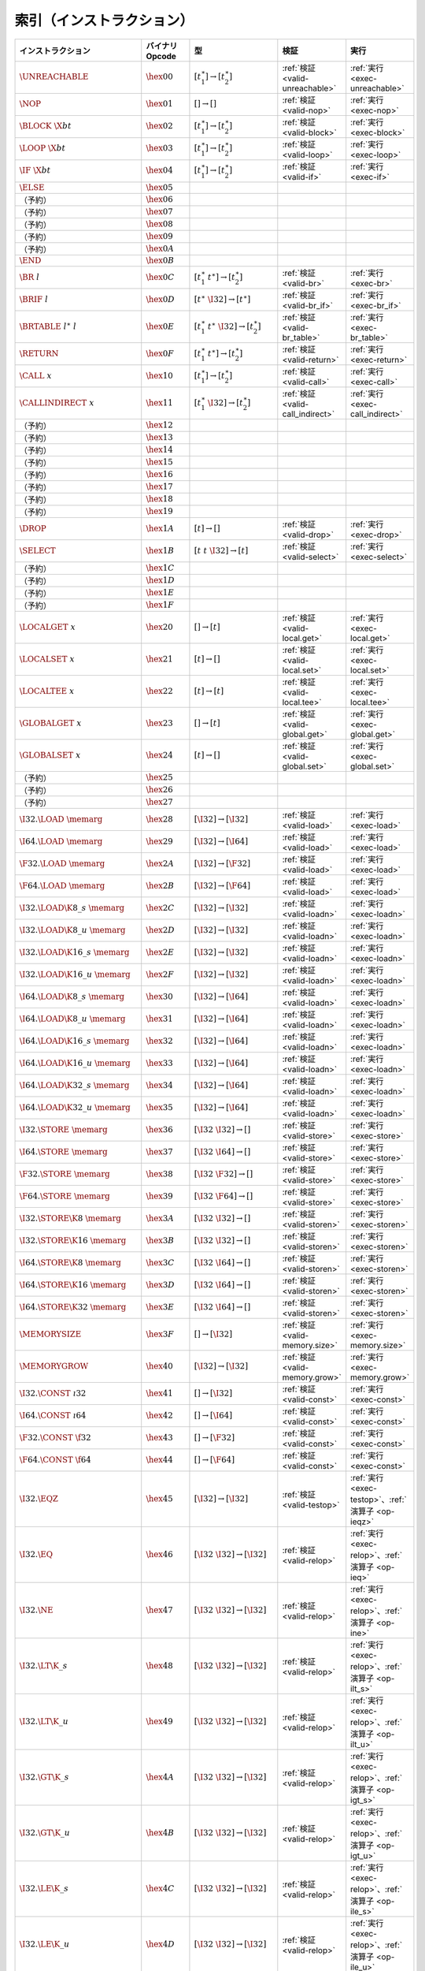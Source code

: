 .. index:: instruction
.. _index-instr:

索引（インストラクション）
---------------------

=========================================  =========================  =============================================  ========================================  ===============================================================
インストラクション                             バイナリOpcode              型                                             検証                                      実行
=========================================  =========================  =============================================  ========================================  ===============================================================
:math:`\UNREACHABLE`                       :math:`\hex{00}`           :math:`[t_1^\ast] \to [t_2^\ast]`              :ref:`検証 <valid-unreachable>`            :ref:`実行 <exec-unreachable>`
:math:`\NOP`                               :math:`\hex{01}`           :math:`[] \to []`                              :ref:`検証 <valid-nop>`                    :ref:`実行 <exec-nop>`
:math:`\BLOCK~\X{bt}`                      :math:`\hex{02}`           :math:`[t_1^\ast] \to [t_2^\ast]`              :ref:`検証 <valid-block>`                  :ref:`実行 <exec-block>`
:math:`\LOOP~\X{bt}`                       :math:`\hex{03}`           :math:`[t_1^\ast] \to [t_2^\ast]`              :ref:`検証 <valid-loop>`                   :ref:`実行 <exec-loop>`
:math:`\IF~\X{bt}`                         :math:`\hex{04}`           :math:`[t_1^\ast] \to [t_2^\ast]`              :ref:`検証 <valid-if>`                     :ref:`実行 <exec-if>`
:math:`\ELSE`                              :math:`\hex{05}`
（予約）                                     :math:`\hex{06}`
（予約）                                     :math:`\hex{07}`
（予約）                                     :math:`\hex{08}`
（予約）                                     :math:`\hex{09}`
（予約）                                     :math:`\hex{0A}`
:math:`\END`                               :math:`\hex{0B}`
:math:`\BR~l`                              :math:`\hex{0C}`           :math:`[t_1^\ast~t^\ast] \to [t_2^\ast]`       :ref:`検証 <valid-br>`                     :ref:`実行 <exec-br>`
:math:`\BRIF~l`                            :math:`\hex{0D}`           :math:`[t^\ast~\I32] \to [t^\ast]`             :ref:`検証 <valid-br_if>`                  :ref:`実行 <exec-br_if>`
:math:`\BRTABLE~l^\ast~l`                  :math:`\hex{0E}`           :math:`[t_1^\ast~t^\ast~\I32] \to [t_2^\ast]`  :ref:`検証 <valid-br_table>`               :ref:`実行 <exec-br_table>`
:math:`\RETURN`                            :math:`\hex{0F}`           :math:`[t_1^\ast~t^\ast] \to [t_2^\ast]`       :ref:`検証 <valid-return>`                 :ref:`実行 <exec-return>`
:math:`\CALL~x`                            :math:`\hex{10}`           :math:`[t_1^\ast] \to [t_2^\ast]`              :ref:`検証 <valid-call>`                   :ref:`実行 <exec-call>`
:math:`\CALLINDIRECT~x`                    :math:`\hex{11}`           :math:`[t_1^\ast~\I32] \to [t_2^\ast]`         :ref:`検証 <valid-call_indirect>`          :ref:`実行 <exec-call_indirect>`
（予約）                                     :math:`\hex{12}`
（予約）                                     :math:`\hex{13}`
（予約）                                     :math:`\hex{14}`
（予約）                                     :math:`\hex{15}`
（予約）                                     :math:`\hex{16}`
（予約）                                     :math:`\hex{17}`
（予約）                                     :math:`\hex{18}`
（予約）                                     :math:`\hex{19}`
:math:`\DROP`                              :math:`\hex{1A}`           :math:`[t] \to []`                             :ref:`検証 <valid-drop>`                   :ref:`実行 <exec-drop>`
:math:`\SELECT`                            :math:`\hex{1B}`           :math:`[t~t~\I32] \to [t]`                     :ref:`検証 <valid-select>`                 :ref:`実行 <exec-select>`
（予約）                                     :math:`\hex{1C}`
（予約）                                     :math:`\hex{1D}`
（予約）                                     :math:`\hex{1E}`
（予約）                                     :math:`\hex{1F}`
:math:`\LOCALGET~x`                        :math:`\hex{20}`           :math:`[] \to [t]`                             :ref:`検証 <valid-local.get>`              :ref:`実行 <exec-local.get>`
:math:`\LOCALSET~x`                        :math:`\hex{21}`           :math:`[t] \to []`                             :ref:`検証 <valid-local.set>`              :ref:`実行 <exec-local.set>`
:math:`\LOCALTEE~x`                        :math:`\hex{22}`           :math:`[t] \to [t]`                            :ref:`検証 <valid-local.tee>`              :ref:`実行 <exec-local.tee>`
:math:`\GLOBALGET~x`                       :math:`\hex{23}`           :math:`[] \to [t]`                             :ref:`検証 <valid-global.get>`             :ref:`実行 <exec-global.get>`
:math:`\GLOBALSET~x`                       :math:`\hex{24}`           :math:`[t] \to []`                             :ref:`検証 <valid-global.set>`             :ref:`実行 <exec-global.set>`
（予約）                                     :math:`\hex{25}`
（予約）                                     :math:`\hex{26}`
（予約）                                     :math:`\hex{27}`
:math:`\I32.\LOAD~\memarg`                 :math:`\hex{28}`           :math:`[\I32] \to [\I32]`                      :ref:`検証 <valid-load>`                   :ref:`実行 <exec-load>`
:math:`\I64.\LOAD~\memarg`                 :math:`\hex{29}`           :math:`[\I32] \to [\I64]`                      :ref:`検証 <valid-load>`                   :ref:`実行 <exec-load>`
:math:`\F32.\LOAD~\memarg`                 :math:`\hex{2A}`           :math:`[\I32] \to [\F32]`                      :ref:`検証 <valid-load>`                   :ref:`実行 <exec-load>`
:math:`\F64.\LOAD~\memarg`                 :math:`\hex{2B}`           :math:`[\I32] \to [\F64]`                      :ref:`検証 <valid-load>`                   :ref:`実行 <exec-load>`
:math:`\I32.\LOAD\K{8\_s}~\memarg`         :math:`\hex{2C}`           :math:`[\I32] \to [\I32]`                      :ref:`検証 <valid-loadn>`                  :ref:`実行 <exec-loadn>`
:math:`\I32.\LOAD\K{8\_u}~\memarg`         :math:`\hex{2D}`           :math:`[\I32] \to [\I32]`                      :ref:`検証 <valid-loadn>`                  :ref:`実行 <exec-loadn>`
:math:`\I32.\LOAD\K{16\_s}~\memarg`        :math:`\hex{2E}`           :math:`[\I32] \to [\I32]`                      :ref:`検証 <valid-loadn>`                  :ref:`実行 <exec-loadn>`
:math:`\I32.\LOAD\K{16\_u}~\memarg`        :math:`\hex{2F}`           :math:`[\I32] \to [\I32]`                      :ref:`検証 <valid-loadn>`                  :ref:`実行 <exec-loadn>`
:math:`\I64.\LOAD\K{8\_s}~\memarg`         :math:`\hex{30}`           :math:`[\I32] \to [\I64]`                      :ref:`検証 <valid-loadn>`                  :ref:`実行 <exec-loadn>`
:math:`\I64.\LOAD\K{8\_u}~\memarg`         :math:`\hex{31}`           :math:`[\I32] \to [\I64]`                      :ref:`検証 <valid-loadn>`                  :ref:`実行 <exec-loadn>`
:math:`\I64.\LOAD\K{16\_s}~\memarg`        :math:`\hex{32}`           :math:`[\I32] \to [\I64]`                      :ref:`検証 <valid-loadn>`                  :ref:`実行 <exec-loadn>`
:math:`\I64.\LOAD\K{16\_u}~\memarg`        :math:`\hex{33}`           :math:`[\I32] \to [\I64]`                      :ref:`検証 <valid-loadn>`                  :ref:`実行 <exec-loadn>`
:math:`\I64.\LOAD\K{32\_s}~\memarg`        :math:`\hex{34}`           :math:`[\I32] \to [\I64]`                      :ref:`検証 <valid-loadn>`                  :ref:`実行 <exec-loadn>`
:math:`\I64.\LOAD\K{32\_u}~\memarg`        :math:`\hex{35}`           :math:`[\I32] \to [\I64]`                      :ref:`検証 <valid-loadn>`                  :ref:`実行 <exec-loadn>`
:math:`\I32.\STORE~\memarg`                :math:`\hex{36}`           :math:`[\I32~\I32] \to []`                     :ref:`検証 <valid-store>`                  :ref:`実行 <exec-store>`
:math:`\I64.\STORE~\memarg`                :math:`\hex{37}`           :math:`[\I32~\I64] \to []`                     :ref:`検証 <valid-store>`                  :ref:`実行 <exec-store>`
:math:`\F32.\STORE~\memarg`                :math:`\hex{38}`           :math:`[\I32~\F32] \to []`                     :ref:`検証 <valid-store>`                  :ref:`実行 <exec-store>`
:math:`\F64.\STORE~\memarg`                :math:`\hex{39}`           :math:`[\I32~\F64] \to []`                     :ref:`検証 <valid-store>`                  :ref:`実行 <exec-store>`
:math:`\I32.\STORE\K{8}~\memarg`           :math:`\hex{3A}`           :math:`[\I32~\I32] \to []`                     :ref:`検証 <valid-storen>`                 :ref:`実行 <exec-storen>`
:math:`\I32.\STORE\K{16}~\memarg`          :math:`\hex{3B}`           :math:`[\I32~\I32] \to []`                     :ref:`検証 <valid-storen>`                 :ref:`実行 <exec-storen>`
:math:`\I64.\STORE\K{8}~\memarg`           :math:`\hex{3C}`           :math:`[\I32~\I64] \to []`                     :ref:`検証 <valid-storen>`                 :ref:`実行 <exec-storen>`
:math:`\I64.\STORE\K{16}~\memarg`          :math:`\hex{3D}`           :math:`[\I32~\I64] \to []`                     :ref:`検証 <valid-storen>`                 :ref:`実行 <exec-storen>`
:math:`\I64.\STORE\K{32}~\memarg`          :math:`\hex{3E}`           :math:`[\I32~\I64] \to []`                     :ref:`検証 <valid-storen>`                 :ref:`実行 <exec-storen>`
:math:`\MEMORYSIZE`                        :math:`\hex{3F}`           :math:`[] \to [\I32]`                          :ref:`検証 <valid-memory.size>`            :ref:`実行 <exec-memory.size>`
:math:`\MEMORYGROW`                        :math:`\hex{40}`           :math:`[\I32] \to [\I32]`                      :ref:`検証 <valid-memory.grow>`            :ref:`実行 <exec-memory.grow>`
:math:`\I32.\CONST~\i32`                   :math:`\hex{41}`           :math:`[] \to [\I32]`                          :ref:`検証 <valid-const>`                  :ref:`実行 <exec-const>`
:math:`\I64.\CONST~\i64`                   :math:`\hex{42}`           :math:`[] \to [\I64]`                          :ref:`検証 <valid-const>`                  :ref:`実行 <exec-const>`
:math:`\F32.\CONST~\f32`                   :math:`\hex{43}`           :math:`[] \to [\F32]`                          :ref:`検証 <valid-const>`                  :ref:`実行 <exec-const>`
:math:`\F64.\CONST~\f64`                   :math:`\hex{44}`           :math:`[] \to [\F64]`                          :ref:`検証 <valid-const>`                  :ref:`実行 <exec-const>`
:math:`\I32.\EQZ`                          :math:`\hex{45}`           :math:`[\I32] \to [\I32]`                      :ref:`検証 <valid-testop>`                 :ref:`実行 <exec-testop>`、:ref:`演算子 <op-ieqz>`
:math:`\I32.\EQ`                           :math:`\hex{46}`           :math:`[\I32~\I32] \to [\I32]`                 :ref:`検証 <valid-relop>`                  :ref:`実行 <exec-relop>`、:ref:`演算子 <op-ieq>`
:math:`\I32.\NE`                           :math:`\hex{47}`           :math:`[\I32~\I32] \to [\I32]`                 :ref:`検証 <valid-relop>`                  :ref:`実行 <exec-relop>`、:ref:`演算子 <op-ine>`
:math:`\I32.\LT\K{\_s}`                    :math:`\hex{48}`           :math:`[\I32~\I32] \to [\I32]`                 :ref:`検証 <valid-relop>`                  :ref:`実行 <exec-relop>`、:ref:`演算子 <op-ilt_s>`
:math:`\I32.\LT\K{\_u}`                    :math:`\hex{49}`           :math:`[\I32~\I32] \to [\I32]`                 :ref:`検証 <valid-relop>`                  :ref:`実行 <exec-relop>`、:ref:`演算子 <op-ilt_u>`
:math:`\I32.\GT\K{\_s}`                    :math:`\hex{4A}`           :math:`[\I32~\I32] \to [\I32]`                 :ref:`検証 <valid-relop>`                  :ref:`実行 <exec-relop>`、:ref:`演算子 <op-igt_s>`
:math:`\I32.\GT\K{\_u}`                    :math:`\hex{4B}`           :math:`[\I32~\I32] \to [\I32]`                 :ref:`検証 <valid-relop>`                  :ref:`実行 <exec-relop>`、:ref:`演算子 <op-igt_u>`
:math:`\I32.\LE\K{\_s}`                    :math:`\hex{4C}`           :math:`[\I32~\I32] \to [\I32]`                 :ref:`検証 <valid-relop>`                  :ref:`実行 <exec-relop>`、:ref:`演算子 <op-ile_s>`
:math:`\I32.\LE\K{\_u}`                    :math:`\hex{4D}`           :math:`[\I32~\I32] \to [\I32]`                 :ref:`検証 <valid-relop>`                  :ref:`実行 <exec-relop>`、:ref:`演算子 <op-ile_u>`
:math:`\I32.\GE\K{\_s}`                    :math:`\hex{4E}`           :math:`[\I32~\I32] \to [\I32]`                 :ref:`検証 <valid-relop>`                  :ref:`実行 <exec-relop>`、:ref:`演算子 <op-ige_s>`
:math:`\I32.\GE\K{\_u}`                    :math:`\hex{4F}`           :math:`[\I32~\I32] \to [\I32]`                 :ref:`検証 <valid-relop>`                  :ref:`実行 <exec-relop>`、:ref:`演算子 <op-ige_u>`
:math:`\I64.\EQZ`                          :math:`\hex{50}`           :math:`[\I64] \to [\I32]`                      :ref:`検証 <valid-testop>`                 :ref:`実行 <exec-testop>`、:ref:`演算子 <op-ieqz>`
:math:`\I64.\EQ`                           :math:`\hex{51}`           :math:`[\I64~\I64] \to [\I32]`                 :ref:`検証 <valid-relop>`                  :ref:`実行 <exec-relop>`、:ref:`演算子 <op-ieq>`
:math:`\I64.\NE`                           :math:`\hex{52}`           :math:`[\I64~\I64] \to [\I32]`                 :ref:`検証 <valid-relop>`                  :ref:`実行 <exec-relop>`、:ref:`演算子 <op-ine>`
:math:`\I64.\LT\K{\_s}`                    :math:`\hex{53}`           :math:`[\I64~\I64] \to [\I32]`                 :ref:`検証 <valid-relop>`                  :ref:`実行 <exec-relop>`、:ref:`演算子 <op-ilt_s>`
:math:`\I64.\LT\K{\_u}`                    :math:`\hex{54}`           :math:`[\I64~\I64] \to [\I32]`                 :ref:`検証 <valid-relop>`                  :ref:`実行 <exec-relop>`、:ref:`演算子 <op-ilt_u>`
:math:`\I64.\GT\K{\_s}`                    :math:`\hex{55}`           :math:`[\I64~\I64] \to [\I32]`                 :ref:`検証 <valid-relop>`                  :ref:`実行 <exec-relop>`、:ref:`演算子 <op-igt_s>`
:math:`\I64.\GT\K{\_u}`                    :math:`\hex{56}`           :math:`[\I64~\I64] \to [\I32]`                 :ref:`検証 <valid-relop>`                  :ref:`実行 <exec-relop>`、:ref:`演算子 <op-igt_u>`
:math:`\I64.\LE\K{\_s}`                    :math:`\hex{57}`           :math:`[\I64~\I64] \to [\I32]`                 :ref:`検証 <valid-relop>`                  :ref:`実行 <exec-relop>`、:ref:`演算子 <op-ile_s>`
:math:`\I64.\LE\K{\_u}`                    :math:`\hex{58}`           :math:`[\I64~\I64] \to [\I32]`                 :ref:`検証 <valid-relop>`                  :ref:`実行 <exec-relop>`、:ref:`演算子 <op-ile_u>`
:math:`\I64.\GE\K{\_s}`                    :math:`\hex{59}`           :math:`[\I64~\I64] \to [\I32]`                 :ref:`検証 <valid-relop>`                  :ref:`実行 <exec-relop>`、:ref:`演算子 <op-ige_s>`
:math:`\I64.\GE\K{\_u}`                    :math:`\hex{5A}`           :math:`[\I64~\I64] \to [\I32]`                 :ref:`検証 <valid-relop>`                  :ref:`実行 <exec-relop>`、:ref:`演算子 <op-ige_u>`
:math:`\F32.\EQ`                           :math:`\hex{5B}`           :math:`[\F32~\F32] \to [\I32]`                 :ref:`検証 <valid-relop>`                  :ref:`実行 <exec-relop>`、:ref:`演算子 <op-feq>`
:math:`\F32.\NE`                           :math:`\hex{5C}`           :math:`[\F32~\F32] \to [\I32]`                 :ref:`検証 <valid-relop>`                  :ref:`実行 <exec-relop>`、:ref:`演算子 <op-fne>`
:math:`\F32.\LT`                           :math:`\hex{5D}`           :math:`[\F32~\F32] \to [\I32]`                 :ref:`検証 <valid-relop>`                  :ref:`実行 <exec-relop>`、:ref:`演算子 <op-flt>`
:math:`\F32.\GT`                           :math:`\hex{5E}`           :math:`[\F32~\F32] \to [\I32]`                 :ref:`検証 <valid-relop>`                  :ref:`実行 <exec-relop>`、:ref:`演算子 <op-fgt>`
:math:`\F32.\LE`                           :math:`\hex{5F}`           :math:`[\F32~\F32] \to [\I32]`                 :ref:`検証 <valid-relop>`                  :ref:`実行 <exec-relop>`、:ref:`演算子 <op-fle>`
:math:`\F32.\GE`                           :math:`\hex{60}`           :math:`[\F32~\F32] \to [\I32]`                 :ref:`検証 <valid-relop>`                  :ref:`実行 <exec-relop>`、:ref:`演算子 <op-fge>`
:math:`\F64.\EQ`                           :math:`\hex{61}`           :math:`[\F64~\F64] \to [\I32]`                 :ref:`検証 <valid-relop>`                  :ref:`実行 <exec-relop>`、:ref:`演算子 <op-feq>`
:math:`\F64.\NE`                           :math:`\hex{62}`           :math:`[\F64~\F64] \to [\I32]`                 :ref:`検証 <valid-relop>`                  :ref:`実行 <exec-relop>`、:ref:`演算子 <op-fne>`
:math:`\F64.\LT`                           :math:`\hex{63}`           :math:`[\F64~\F64] \to [\I32]`                 :ref:`検証 <valid-relop>`                  :ref:`実行 <exec-relop>`、:ref:`演算子 <op-flt>`
:math:`\F64.\GT`                           :math:`\hex{64}`           :math:`[\F64~\F64] \to [\I32]`                 :ref:`検証 <valid-relop>`                  :ref:`実行 <exec-relop>`、:ref:`演算子 <op-fgt>`
:math:`\F64.\LE`                           :math:`\hex{65}`           :math:`[\F64~\F64] \to [\I32]`                 :ref:`検証 <valid-relop>`                  :ref:`実行 <exec-relop>`、:ref:`演算子 <op-fle>`
:math:`\F64.\GE`                           :math:`\hex{66}`           :math:`[\F64~\F64] \to [\I32]`                 :ref:`検証 <valid-relop>`                  :ref:`実行 <exec-relop>`、:ref:`演算子 <op-fge>`
:math:`\I32.\CLZ`                          :math:`\hex{67}`           :math:`[\I32] \to [\I32]`                      :ref:`検証 <valid-unop>`                   :ref:`実行 <exec-unop>`、:ref:`演算子 <op-iclz>`
:math:`\I32.\CTZ`                          :math:`\hex{68}`           :math:`[\I32] \to [\I32]`                      :ref:`検証 <valid-unop>`                   :ref:`実行 <exec-unop>`、:ref:`演算子 <op-ictz>`
:math:`\I32.\POPCNT`                       :math:`\hex{69}`           :math:`[\I32] \to [\I32]`                      :ref:`検証 <valid-unop>`                   :ref:`実行 <exec-unop>`、:ref:`演算子 <op-ipopcnt>`
:math:`\I32.\ADD`                          :math:`\hex{6A}`           :math:`[\I32~\I32] \to [\I32]`                 :ref:`検証 <valid-binop>`                  :ref:`実行 <exec-binop>`、:ref:`演算子 <op-iadd>`
:math:`\I32.\SUB`                          :math:`\hex{6B}`           :math:`[\I32~\I32] \to [\I32]`                 :ref:`検証 <valid-binop>`                  :ref:`実行 <exec-binop>`、:ref:`演算子 <op-isub>`
:math:`\I32.\MUL`                          :math:`\hex{6C}`           :math:`[\I32~\I32] \to [\I32]`                 :ref:`検証 <valid-binop>`                  :ref:`実行 <exec-binop>`、:ref:`演算子 <op-imul>`
:math:`\I32.\DIV\K{\_s}`                   :math:`\hex{6D}`           :math:`[\I32~\I32] \to [\I32]`                 :ref:`検証 <valid-binop>`                  :ref:`実行 <exec-binop>`、:ref:`演算子 <op-idiv_s>`
:math:`\I32.\DIV\K{\_u}`                   :math:`\hex{6E}`           :math:`[\I32~\I32] \to [\I32]`                 :ref:`検証 <valid-binop>`                  :ref:`実行 <exec-binop>`、:ref:`演算子 <op-idiv_u>`
:math:`\I32.\REM\K{\_s}`                   :math:`\hex{6F}`           :math:`[\I32~\I32] \to [\I32]`                 :ref:`検証 <valid-binop>`                  :ref:`実行 <exec-binop>`、:ref:`演算子 <op-irem_s>`
:math:`\I32.\REM\K{\_u}`                   :math:`\hex{70}`           :math:`[\I32~\I32] \to [\I32]`                 :ref:`検証 <valid-binop>`                  :ref:`実行 <exec-binop>`、:ref:`演算子 <op-irem_u>`
:math:`\I32.\AND`                          :math:`\hex{71}`           :math:`[\I32~\I32] \to [\I32]`                 :ref:`検証 <valid-binop>`                  :ref:`実行 <exec-binop>`、:ref:`演算子 <op-iand>`
:math:`\I32.\OR`                           :math:`\hex{72}`           :math:`[\I32~\I32] \to [\I32]`                 :ref:`検証 <valid-binop>`                  :ref:`実行 <exec-binop>`、:ref:`演算子 <op-ior>`
:math:`\I32.\XOR`                          :math:`\hex{73}`           :math:`[\I32~\I32] \to [\I32]`                 :ref:`検証 <valid-binop>`                  :ref:`実行 <exec-binop>`、:ref:`演算子 <op-ixor>`
:math:`\I32.\SHL`                          :math:`\hex{74}`           :math:`[\I32~\I32] \to [\I32]`                 :ref:`検証 <valid-binop>`                  :ref:`実行 <exec-binop>`、:ref:`演算子 <op-ishl>`
:math:`\I32.\SHR\K{\_s}`                   :math:`\hex{75}`           :math:`[\I32~\I32] \to [\I32]`                 :ref:`検証 <valid-binop>`                  :ref:`実行 <exec-binop>`、:ref:`演算子 <op-ishr_s>`
:math:`\I32.\SHR\K{\_u}`                   :math:`\hex{76}`           :math:`[\I32~\I32] \to [\I32]`                 :ref:`検証 <valid-binop>`                  :ref:`実行 <exec-binop>`、:ref:`演算子 <op-ishr_u>`
:math:`\I32.\ROTL`                         :math:`\hex{77}`           :math:`[\I32~\I32] \to [\I32]`                 :ref:`検証 <valid-binop>`                  :ref:`実行 <exec-binop>`、:ref:`演算子 <op-irotl>`
:math:`\I32.\ROTR`                         :math:`\hex{78}`           :math:`[\I32~\I32] \to [\I32]`                 :ref:`検証 <valid-binop>`                  :ref:`実行 <exec-binop>`、:ref:`演算子 <op-irotr>`
:math:`\I64.\CLZ`                          :math:`\hex{79}`           :math:`[\I64] \to [\I64]`                      :ref:`検証 <valid-unop>`                   :ref:`実行 <exec-unop>`、:ref:`演算子 <op-iclz>`
:math:`\I64.\CTZ`                          :math:`\hex{7A}`           :math:`[\I64] \to [\I64]`                      :ref:`検証 <valid-unop>`                   :ref:`実行 <exec-unop>`、:ref:`演算子 <op-ictz>`
:math:`\I64.\POPCNT`                       :math:`\hex{7B}`           :math:`[\I64] \to [\I64]`                      :ref:`検証 <valid-unop>`                   :ref:`実行 <exec-unop>`、:ref:`演算子 <op-ipopcnt>`
:math:`\I64.\ADD`                          :math:`\hex{7C}`           :math:`[\I64~\I64] \to [\I64]`                 :ref:`検証 <valid-binop>`                  :ref:`実行 <exec-binop>`、:ref:`演算子 <op-iadd>`
:math:`\I64.\SUB`                          :math:`\hex{7D}`           :math:`[\I64~\I64] \to [\I64]`                 :ref:`検証 <valid-binop>`                  :ref:`実行 <exec-binop>`、:ref:`演算子 <op-isub>`
:math:`\I64.\MUL`                          :math:`\hex{7E}`           :math:`[\I64~\I64] \to [\I64]`                 :ref:`検証 <valid-binop>`                  :ref:`実行 <exec-binop>`、:ref:`演算子 <op-imul>`
:math:`\I64.\DIV\K{\_s}`                   :math:`\hex{7F}`           :math:`[\I64~\I64] \to [\I64]`                 :ref:`検証 <valid-binop>`                  :ref:`実行 <exec-binop>`、:ref:`演算子 <op-idiv_s>`
:math:`\I64.\DIV\K{\_u}`                   :math:`\hex{80}`           :math:`[\I64~\I64] \to [\I64]`                 :ref:`検証 <valid-binop>`                  :ref:`実行 <exec-binop>`、:ref:`演算子 <op-idiv_u>`
:math:`\I64.\REM\K{\_s}`                   :math:`\hex{81}`           :math:`[\I64~\I64] \to [\I64]`                 :ref:`検証 <valid-binop>`                  :ref:`実行 <exec-binop>`、:ref:`演算子 <op-irem_s>`
:math:`\I64.\REM\K{\_u}`                   :math:`\hex{82}`           :math:`[\I64~\I64] \to [\I64]`                 :ref:`検証 <valid-binop>`                  :ref:`実行 <exec-binop>`、:ref:`演算子 <op-irem_u>`
:math:`\I64.\AND`                          :math:`\hex{83}`           :math:`[\I64~\I64] \to [\I64]`                 :ref:`検証 <valid-binop>`                  :ref:`実行 <exec-binop>`、:ref:`演算子 <op-iand>`
:math:`\I64.\OR`                           :math:`\hex{84}`           :math:`[\I64~\I64] \to [\I64]`                 :ref:`検証 <valid-binop>`                  :ref:`実行 <exec-binop>`、:ref:`演算子 <op-ior>`
:math:`\I64.\XOR`                          :math:`\hex{85}`           :math:`[\I64~\I64] \to [\I64]`                 :ref:`検証 <valid-binop>`                  :ref:`実行 <exec-binop>`、:ref:`演算子 <op-ixor>`
:math:`\I64.\SHL`                          :math:`\hex{86}`           :math:`[\I64~\I64] \to [\I64]`                 :ref:`検証 <valid-binop>`                  :ref:`実行 <exec-binop>`、:ref:`演算子 <op-ishl>`
:math:`\I64.\SHR\K{\_s}`                   :math:`\hex{87}`           :math:`[\I64~\I64] \to [\I64]`                 :ref:`検証 <valid-binop>`                  :ref:`実行 <exec-binop>`、:ref:`演算子 <op-ishr_s>`
:math:`\I64.\SHR\K{\_u}`                   :math:`\hex{88}`           :math:`[\I64~\I64] \to [\I64]`                 :ref:`検証 <valid-binop>`                  :ref:`実行 <exec-binop>`、:ref:`演算子 <op-ishr_u>`
:math:`\I64.\ROTL`                         :math:`\hex{89}`           :math:`[\I64~\I64] \to [\I64]`                 :ref:`検証 <valid-binop>`                  :ref:`実行 <exec-binop>`、:ref:`演算子 <op-irotl>`
:math:`\I64.\ROTR`                         :math:`\hex{8A}`           :math:`[\I64~\I64] \to [\I64]`                 :ref:`検証 <valid-binop>`                  :ref:`実行 <exec-binop>`、:ref:`演算子 <op-irotr>`
:math:`\F32.\ABS`                          :math:`\hex{8B}`           :math:`[\F32] \to [\F32]`                      :ref:`検証 <valid-unop>`                   :ref:`実行 <exec-unop>`、:ref:`演算子 <op-fabs>`
:math:`\F32.\NEG`                          :math:`\hex{8C}`           :math:`[\F32] \to [\F32]`                      :ref:`検証 <valid-unop>`                   :ref:`実行 <exec-unop>`、:ref:`演算子 <op-fneg>`
:math:`\F32.\CEIL`                         :math:`\hex{8D}`           :math:`[\F32] \to [\F32]`                      :ref:`検証 <valid-unop>`                   :ref:`実行 <exec-unop>`、:ref:`演算子 <op-fceil>`
:math:`\F32.\FLOOR`                        :math:`\hex{8E}`           :math:`[\F32] \to [\F32]`                      :ref:`検証 <valid-unop>`                   :ref:`実行 <exec-unop>`、:ref:`演算子 <op-ffloor>`
:math:`\F32.\TRUNC`                        :math:`\hex{8F}`           :math:`[\F32] \to [\F32]`                      :ref:`検証 <valid-unop>`                   :ref:`実行 <exec-unop>`、:ref:`演算子 <op-ftrunc>`
:math:`\F32.\NEAREST`                      :math:`\hex{90}`           :math:`[\F32] \to [\F32]`                      :ref:`検証 <valid-unop>`                   :ref:`実行 <exec-unop>`、:ref:`演算子 <op-fnearest>`
:math:`\F32.\SQRT`                         :math:`\hex{91}`           :math:`[\F32] \to [\F32]`                      :ref:`検証 <valid-unop>`                   :ref:`実行 <exec-unop>`、:ref:`演算子 <op-fsqrt>`
:math:`\F32.\ADD`                          :math:`\hex{92}`           :math:`[\F32~\F32] \to [\F32]`                 :ref:`検証 <valid-binop>`                  :ref:`実行 <exec-binop>`、:ref:`演算子 <op-fadd>`
:math:`\F32.\SUB`                          :math:`\hex{93}`           :math:`[\F32~\F32] \to [\F32]`                 :ref:`検証 <valid-binop>`                  :ref:`実行 <exec-binop>`、:ref:`演算子 <op-fsub>`
:math:`\F32.\MUL`                          :math:`\hex{94}`           :math:`[\F32~\F32] \to [\F32]`                 :ref:`検証 <valid-binop>`                  :ref:`実行 <exec-binop>`、:ref:`演算子 <op-fmul>`
:math:`\F32.\DIV`                          :math:`\hex{95}`           :math:`[\F32~\F32] \to [\F32]`                 :ref:`検証 <valid-binop>`                  :ref:`実行 <exec-binop>`、:ref:`演算子 <op-fdiv>`
:math:`\F32.\FMIN`                         :math:`\hex{96}`           :math:`[\F32~\F32] \to [\F32]`                 :ref:`検証 <valid-binop>`                  :ref:`実行 <exec-binop>`、:ref:`演算子 <op-fmin>`
:math:`\F32.\FMAX`                         :math:`\hex{97}`           :math:`[\F32~\F32] \to [\F32]`                 :ref:`検証 <valid-binop>`                  :ref:`実行 <exec-binop>`、:ref:`演算子 <op-fmax>`
:math:`\F32.\COPYSIGN`                     :math:`\hex{98}`           :math:`[\F32~\F32] \to [\F32]`                 :ref:`検証 <valid-binop>`                  :ref:`実行 <exec-binop>`、:ref:`演算子 <op-fcopysign>`
:math:`\F64.\ABS`                          :math:`\hex{99}`           :math:`[\F64] \to [\F64]`                      :ref:`検証 <valid-unop>`                   :ref:`実行 <exec-unop>`、:ref:`演算子 <op-fabs>`
:math:`\F64.\NEG`                          :math:`\hex{9A}`           :math:`[\F64] \to [\F64]`                      :ref:`検証 <valid-unop>`                   :ref:`実行 <exec-unop>`、:ref:`演算子 <op-fneg>`
:math:`\F64.\CEIL`                         :math:`\hex{9B}`           :math:`[\F64] \to [\F64]`                      :ref:`検証 <valid-unop>`                   :ref:`実行 <exec-unop>`、:ref:`演算子 <op-fceil>`
:math:`\F64.\FLOOR`                        :math:`\hex{9C}`           :math:`[\F64] \to [\F64]`                      :ref:`検証 <valid-unop>`                   :ref:`実行 <exec-unop>`、:ref:`演算子 <op-ffloor>`
:math:`\F64.\TRUNC`                        :math:`\hex{9D}`           :math:`[\F64] \to [\F64]`                      :ref:`検証 <valid-unop>`                   :ref:`実行 <exec-unop>`、:ref:`演算子 <op-ftrunc>`
:math:`\F64.\NEAREST`                      :math:`\hex{9E}`           :math:`[\F64] \to [\F64]`                      :ref:`検証 <valid-unop>`                   :ref:`実行 <exec-unop>`、:ref:`演算子 <op-fnearest>`
:math:`\F64.\SQRT`                         :math:`\hex{9F}`           :math:`[\F64] \to [\F64]`                      :ref:`検証 <valid-unop>`                   :ref:`実行 <exec-unop>`、:ref:`演算子 <op-fsqrt>`
:math:`\F64.\ADD`                          :math:`\hex{A0}`           :math:`[\F64~\F64] \to [\F64]`                 :ref:`検証 <valid-binop>`                  :ref:`実行 <exec-binop>`、:ref:`演算子 <op-fadd>`
:math:`\F64.\SUB`                          :math:`\hex{A1}`           :math:`[\F64~\F64] \to [\F64]`                 :ref:`検証 <valid-binop>`                  :ref:`実行 <exec-binop>`、:ref:`演算子 <op-fsub>`
:math:`\F64.\MUL`                          :math:`\hex{A2}`           :math:`[\F64~\F64] \to [\F64]`                 :ref:`検証 <valid-binop>`                  :ref:`実行 <exec-binop>`、:ref:`演算子 <op-fmul>`
:math:`\F64.\DIV`                          :math:`\hex{A3}`           :math:`[\F64~\F64] \to [\F64]`                 :ref:`検証 <valid-binop>`                  :ref:`実行 <exec-binop>`、:ref:`演算子 <op-fdiv>`
:math:`\F64.\FMIN`                         :math:`\hex{A4}`           :math:`[\F64~\F64] \to [\F64]`                 :ref:`検証 <valid-binop>`                  :ref:`実行 <exec-binop>`、:ref:`演算子 <op-fmin>`
:math:`\F64.\FMAX`                         :math:`\hex{A5}`           :math:`[\F64~\F64] \to [\F64]`                 :ref:`検証 <valid-binop>`                  :ref:`実行 <exec-binop>`、:ref:`演算子 <op-fmax>`
:math:`\F64.\COPYSIGN`                     :math:`\hex{A6}`           :math:`[\F64~\F64] \to [\F64]`                 :ref:`検証 <valid-binop>`                  :ref:`実行 <exec-binop>`、:ref:`演算子 <op-fcopysign>`
:math:`\I32.\WRAP\K{\_}\I64`               :math:`\hex{A7}`           :math:`[\I64] \to [\I32]`                      :ref:`検証 <valid-cvtop>`                  :ref:`実行 <exec-cvtop>`、:ref:`演算子 <op-wrap>`
:math:`\I32.\TRUNC\K{\_}\F32\K{\_s}`       :math:`\hex{A8}`           :math:`[\F32] \to [\I32]`                      :ref:`検証 <valid-cvtop>`                  :ref:`実行 <exec-cvtop>`、:ref:`演算子 <op-trunc_s>`
:math:`\I32.\TRUNC\K{\_}\F32\K{\_u}`       :math:`\hex{A9}`           :math:`[\F32] \to [\I32]`                      :ref:`検証 <valid-cvtop>`                  :ref:`実行 <exec-cvtop>`、:ref:`演算子 <op-trunc_u>`
:math:`\I32.\TRUNC\K{\_}\F64\K{\_s}`       :math:`\hex{AA}`           :math:`[\F64] \to [\I32]`                      :ref:`検証 <valid-cvtop>`                  :ref:`実行 <exec-cvtop>`、:ref:`演算子 <op-trunc_s>`
:math:`\I32.\TRUNC\K{\_}\F64\K{\_u}`       :math:`\hex{AB}`           :math:`[\F64] \to [\I32]`                      :ref:`検証 <valid-cvtop>`                  :ref:`実行 <exec-cvtop>`、:ref:`演算子 <op-trunc_u>`
:math:`\I64.\EXTEND\K{\_}\I32\K{\_s}`      :math:`\hex{AC}`           :math:`[\I32] \to [\I64]`                      :ref:`検証 <valid-cvtop>`                  :ref:`実行 <exec-cvtop>`、:ref:`演算子 <op-extend_s>`
:math:`\I64.\EXTEND\K{\_}\I32\K{\_u}`      :math:`\hex{AD}`           :math:`[\I32] \to [\I64]`                      :ref:`検証 <valid-cvtop>`                  :ref:`実行 <exec-cvtop>`、:ref:`演算子 <op-extend_u>`
:math:`\I64.\TRUNC\K{\_}\F32\K{\_s}`       :math:`\hex{AE}`           :math:`[\F32] \to [\I64]`                      :ref:`検証 <valid-cvtop>`                  :ref:`実行 <exec-cvtop>`、:ref:`演算子 <op-trunc_s>`
:math:`\I64.\TRUNC\K{\_}\F32\K{\_u}`       :math:`\hex{AF}`           :math:`[\F32] \to [\I64]`                      :ref:`検証 <valid-cvtop>`                  :ref:`実行 <exec-cvtop>`、:ref:`演算子 <op-trunc_u>`
:math:`\I64.\TRUNC\K{\_}\F64\K{\_s}`       :math:`\hex{B0}`           :math:`[\F64] \to [\I64]`                      :ref:`検証 <valid-cvtop>`                  :ref:`実行 <exec-cvtop>`、:ref:`演算子 <op-trunc_s>`
:math:`\I64.\TRUNC\K{\_}\F64\K{\_u}`       :math:`\hex{B1}`           :math:`[\F64] \to [\I64]`                      :ref:`検証 <valid-cvtop>`                  :ref:`実行 <exec-cvtop>`、:ref:`演算子 <op-trunc_u>`
:math:`\F32.\CONVERT\K{\_}\I32\K{\_s}`     :math:`\hex{B2}`           :math:`[\I32] \to [\F32]`                      :ref:`検証 <valid-cvtop>`                  :ref:`実行 <exec-cvtop>`、:ref:`演算子 <op-convert_s>`
:math:`\F32.\CONVERT\K{\_}\I32\K{\_u}`     :math:`\hex{B3}`           :math:`[\I32] \to [\F32]`                      :ref:`検証 <valid-cvtop>`                  :ref:`実行 <exec-cvtop>`、:ref:`演算子 <op-convert_u>`
:math:`\F32.\CONVERT\K{\_}\I64\K{\_s}`     :math:`\hex{B4}`           :math:`[\I64] \to [\F32]`                      :ref:`検証 <valid-cvtop>`                  :ref:`実行 <exec-cvtop>`、:ref:`演算子 <op-convert_s>`
:math:`\F32.\CONVERT\K{\_}\I64\K{\_u}`     :math:`\hex{B5}`           :math:`[\I64] \to [\F32]`                      :ref:`検証 <valid-cvtop>`                  :ref:`実行 <exec-cvtop>`、:ref:`演算子 <op-convert_u>`
:math:`\F32.\DEMOTE\K{\_}\F64`             :math:`\hex{B6}`           :math:`[\F64] \to [\F32]`                      :ref:`検証 <valid-cvtop>`                  :ref:`実行 <exec-cvtop>`、:ref:`演算子 <op-demote>`
:math:`\F64.\CONVERT\K{\_}\I32\K{\_s}`     :math:`\hex{B7}`           :math:`[\I32] \to [\F64]`                      :ref:`検証 <valid-cvtop>`                  :ref:`実行 <exec-cvtop>`、:ref:`演算子 <op-convert_s>`
:math:`\F64.\CONVERT\K{\_}\I32\K{\_u}`     :math:`\hex{B8}`           :math:`[\I32] \to [\F64]`                      :ref:`検証 <valid-cvtop>`                  :ref:`実行 <exec-cvtop>`、:ref:`演算子 <op-convert_u>`
:math:`\F64.\CONVERT\K{\_}\I64\K{\_s}`     :math:`\hex{B9}`           :math:`[\I64] \to [\F64]`                      :ref:`検証 <valid-cvtop>`                  :ref:`実行 <exec-cvtop>`、:ref:`演算子 <op-convert_s>`
:math:`\F64.\CONVERT\K{\_}\I64\K{\_u}`     :math:`\hex{BA}`           :math:`[\I64] \to [\F64]`                      :ref:`検証 <valid-cvtop>`                  :ref:`実行 <exec-cvtop>`、:ref:`演算子 <op-convert_u>`
:math:`\F64.\PROMOTE\K{\_}\F32`            :math:`\hex{BB}`           :math:`[\F32] \to [\F64]`                      :ref:`検証 <valid-cvtop>`                  :ref:`実行 <exec-cvtop>`、:ref:`演算子 <op-promote>`
:math:`\I32.\REINTERPRET\K{\_}\F32`        :math:`\hex{BC}`           :math:`[\F32] \to [\I32]`                      :ref:`検証 <valid-cvtop>`                  :ref:`実行 <exec-cvtop>`、:ref:`演算子 <op-reinterpret>`
:math:`\I64.\REINTERPRET\K{\_}\F64`        :math:`\hex{BD}`           :math:`[\F64] \to [\I64]`                      :ref:`検証 <valid-cvtop>`                  :ref:`実行 <exec-cvtop>`、:ref:`演算子 <op-reinterpret>`
:math:`\F32.\REINTERPRET\K{\_}\I32`        :math:`\hex{BE}`           :math:`[\I32] \to [\F32]`                      :ref:`検証 <valid-cvtop>`                  :ref:`実行 <exec-cvtop>`、:ref:`演算子 <op-reinterpret>`
:math:`\F64.\REINTERPRET\K{\_}\I64`        :math:`\hex{BF}`           :math:`[\I64] \to [\F64]`                      :ref:`検証 <valid-cvtop>`                  :ref:`実行 <exec-cvtop>`、:ref:`演算子 <op-reinterpret>`
:math:`\I32.\EXTEND\K{8\_s}`               :math:`\hex{C0}`           :math:`[\I32] \to [\I32]`                      :ref:`検証 <valid-unop>`                   :ref:`実行 <exec-unop>`、:ref:`演算子 <op-iextendn_s>`
:math:`\I32.\EXTEND\K{16\_s}`              :math:`\hex{C1}`           :math:`[\I32] \to [\I32]`                      :ref:`検証 <valid-unop>`                   :ref:`実行 <exec-unop>`、:ref:`演算子 <op-iextendn_s>`
:math:`\I64.\EXTEND\K{8\_s}`               :math:`\hex{C2}`           :math:`[\I64] \to [\I64]`                      :ref:`検証 <valid-unop>`                   :ref:`実行 <exec-unop>`、:ref:`演算子 <op-iextendn_s>`
:math:`\I64.\EXTEND\K{16\_s}`              :math:`\hex{C3}`           :math:`[\I64] \to [\I64]`                      :ref:`検証 <valid-unop>`                   :ref:`実行 <exec-unop>`、:ref:`演算子 <op-iextendn_s>`
:math:`\I64.\EXTEND\K{32\_s}`              :math:`\hex{C4}`           :math:`[\I64] \to [\I64]`                      :ref:`検証 <valid-unop>`                   :ref:`実行 <exec-unop>`、:ref:`演算子 <op-iextendn_s>`
:math:`\I32.\TRUNC\K{\_sat\_}\F32\K{\_s}`  :math:`\hex{FC}~~0`        :math:`[\F32] \to [\I32]`                      :ref:`検証 <valid-cvtop>`                  :ref:`実行 <exec-cvtop>`、:ref:`演算子 <op-trunc_sat_s>`
:math:`\I32.\TRUNC\K{\_sat\_}\F32\K{\_u}`  :math:`\hex{FC}~~1`        :math:`[\F32] \to [\I32]`                      :ref:`検証 <valid-cvtop>`                  :ref:`実行 <exec-cvtop>`、:ref:`演算子 <op-trunc_sat_u>`
:math:`\I32.\TRUNC\K{\_sat\_}\F64\K{\_s}`  :math:`\hex{FC}~~2`        :math:`[\F64] \to [\I32]`                      :ref:`検証 <valid-cvtop>`                  :ref:`実行 <exec-cvtop>`、:ref:`演算子 <op-trunc_sat_s>`
:math:`\I32.\TRUNC\K{\_sat\_}\F64\K{\_u}`  :math:`\hex{FC}~~3`        :math:`[\F64] \to [\I32]`                      :ref:`検証 <valid-cvtop>`                  :ref:`実行 <exec-cvtop>`、:ref:`演算子 <op-trunc_sat_u>`
:math:`\I64.\TRUNC\K{\_sat\_}\F32\K{\_s}`  :math:`\hex{FC}~~4`        :math:`[\F32] \to [\I64]`                      :ref:`検証 <valid-cvtop>`                  :ref:`実行 <exec-cvtop>`、:ref:`演算子 <op-trunc_sat_s>`
:math:`\I64.\TRUNC\K{\_sat\_}\F32\K{\_u}`  :math:`\hex{FC}~~5`        :math:`[\F32] \to [\I64]`                      :ref:`検証 <valid-cvtop>`                  :ref:`実行 <exec-cvtop>`、:ref:`演算子 <op-trunc_sat_u>`
:math:`\I64.\TRUNC\K{\_sat}\_\F64\K{\_s}`  :math:`\hex{FC}~~6`        :math:`[\F64] \to [\I64]`                      :ref:`検証 <valid-cvtop>`                  :ref:`実行 <exec-cvtop>`、:ref:`演算子 <op-trunc_sat_s>`
:math:`\I64.\TRUNC\K{\_sat\_}\F64\K{\_u}`  :math:`\hex{FC}~~7`        :math:`[\F64] \to [\I64]`                      :ref:`検証 <valid-cvtop>`                  :ref:`実行 <exec-cvtop>`、:ref:`演算子 <op-trunc_sat_u>`
=========================================  =========================  =============================================  ========================================  ===============================================================
